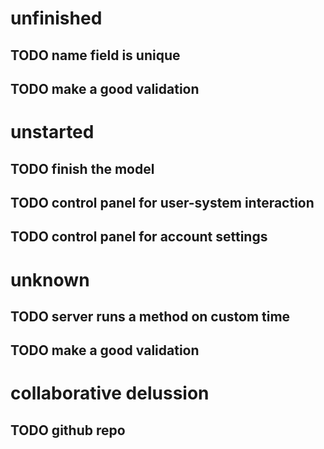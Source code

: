 * unfinished
** TODO name field is unique
** TODO make a good validation
* unstarted
** TODO finish the model
** TODO control panel for user-system interaction
** TODO control panel for account settings
* unknown
** TODO server runs a method on custom time
** TODO make a good validation
* collaborative delussion
** TODO github repo
